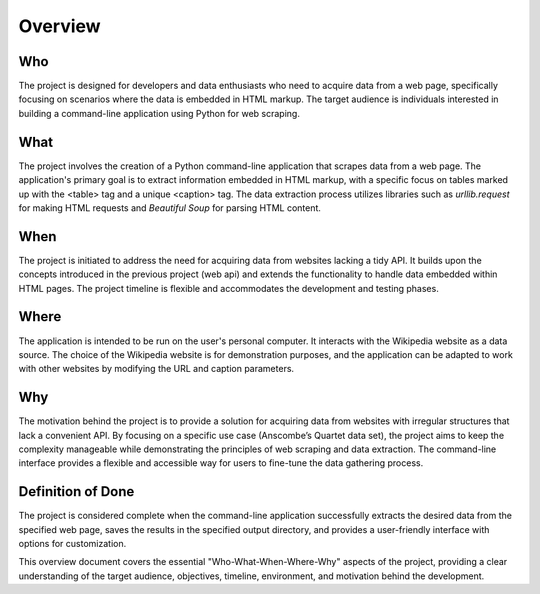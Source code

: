 Overview
========

**Who**
------

The project is designed for developers and data enthusiasts who need to acquire data from a web page, specifically focusing on scenarios where the data is embedded in HTML markup. The target audience is individuals interested in building a command-line application using Python for web scraping.

**What**
-------

The project involves the creation of a Python command-line application that scrapes data from a web page. The application's primary goal is to extract information embedded in HTML markup, with a specific focus on tables marked up with the <table> tag and a unique <caption> tag. The data extraction process utilizes libraries such as `urllib.request` for making HTML requests and `Beautiful Soup` for parsing HTML content.

**When**
-------

The project is initiated to address the need for acquiring data from websites lacking a tidy API. It builds upon the concepts introduced in the previous project (web api) and extends the functionality to handle data embedded within HTML pages. The project timeline is flexible and accommodates the development and testing phases.

**Where**
--------

The application is intended to be run on the user's personal computer. It interacts with the Wikipedia website as a data source. The choice of the Wikipedia website is for demonstration purposes, and the application can be adapted to work with other websites by modifying the URL and caption parameters.

**Why**
-------

The motivation behind the project is to provide a solution for acquiring data from websites with irregular structures that lack a convenient API. By focusing on a specific use case (Anscombe’s Quartet data set), the project aims to keep the complexity manageable while demonstrating the principles of web scraping and data extraction. The command-line interface provides a flexible and accessible way for users to fine-tune the data gathering process.

**Definition of Done**
-----------------------

The project is considered complete when the command-line application successfully extracts the desired data from the specified web page, saves the results in the specified output directory, and provides a user-friendly interface with options for customization.

This overview document covers the essential "Who-What-When-Where-Why" aspects of the project, providing a clear understanding of the target audience, objectives, timeline, environment, and motivation behind the development.
